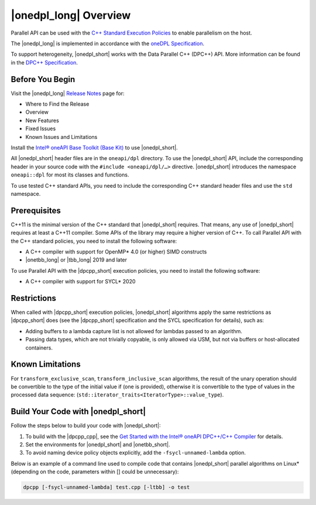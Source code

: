 |onedpl_long| Overview
#######################################

Parallel API can be used with the `C++ Standard Execution
Policies <https://en.cppreference.com/w/cpp/algorithm/execution_policy_tag_t>`_
to enable parallelism on the host.

The |onedpl_long| is implemented in accordance with the `oneDPL
Specification <https://spec.oneapi.com/versions/latest/elements/oneDPL/source/index.html>`_.

To support heterogeneity, |onedpl_short| works with the Data Parallel C++ (DPC++) API. More information can be found in the
`DPC++ Specification <https://spec.oneapi.com/versions/latest/elements/dpcpp/source/index.html#dpc>`_.

Before You Begin
================

Visit the |onedpl_long| `Release Notes
<https://software.intel.com/content/www/us/en/develop/articles/intel-oneapi-dpcpp-library-release-notes.html>`_
page for:

* Where to Find the Release
* Overview
* New Features
* Fixed Issues
* Known Issues and Limitations

Install the `Intel® oneAPI Base Toolkit (Base Kit) <https://software.intel.com/en-us/oneapi/base-kit>`_
to use |onedpl_short|.

All |onedpl_short| header files are in the ``oneapi/dpl`` directory. To use the |onedpl_short| API,
include the corresponding header in your source code with the ``#include <oneapi/dpl/…>`` directive.
|onedpl_short| introduces the namespace ``oneapi::dpl`` for most its classes and functions.

To use tested C++ standard APIs, you need to include the corresponding C++ standard header files
and use the ``std`` namespace.

Prerequisites
=============

C++11 is the minimal version of the C++ standard that |onedpl_short| requires. That means, any use of |onedpl_short|
requires at least a C++11 compiler. Some APIs of the library may require a higher version of C++.
To call Parallel API with the C++ standard policies, you need to install the following software:

* A C++ compiler with support for OpenMP* 4.0 (or higher) SIMD constructs
* |onetbb_long| or |tbb_long| 2019 and later

To use Parallel API with the |dpcpp_short| execution policies, you need to install the following software:

* A C++ compiler with support for SYCL* 2020

Restrictions
============

When called with |dpcpp_short| execution policies, |onedpl_short| algorithms apply the same restrictions as |dpcpp_short|
does (see the |dpcpp_short| specification and the SYCL specification for details), such as:

* Adding buffers to a lambda capture list is not allowed for lambdas passed to an algorithm.
* Passing data types, which are not trivially copyable, is only allowed via USM,
  but not via buffers or host-allocated containers.

Known Limitations
=================

For ``transform_exclusive_scan``, ``transform_inclusive_scan`` algorithms, the result of the unary operation should be
convertible to the type of the initial value if (one is provided), otherwise it is convertible to the type of values
in the processed data sequence: (``std::iterator_traits<IteratorType>::value_type``).

Build Your Code with |onedpl_short|
===================================

Follow the steps below to build your code with |onedpl_short|:

#. To build with the |dpcpp_cpp|, see the `Get Started with the Intel® oneAPI DPC++/C++ Compiler
   <https://software.intel.com/content/www/us/en/develop/documentation/get-started-with-dpcpp-compiler/top.html>`_
   for details.
#. Set the environments for |onedpl_short| and |onetbb_short|.
#. To avoid naming device policy objects explicitly, add the ``-fsycl-unnamed-lambda`` option.

Below is an example of a command line used to compile code that contains
|onedpl_short| parallel algorithms on Linux* (depending on the code, parameters within [] could be unnecessary):

.. code:: cpp

  dpcpp [-fsycl-unnamed-lambda] test.cpp [-ltbb] -o test

